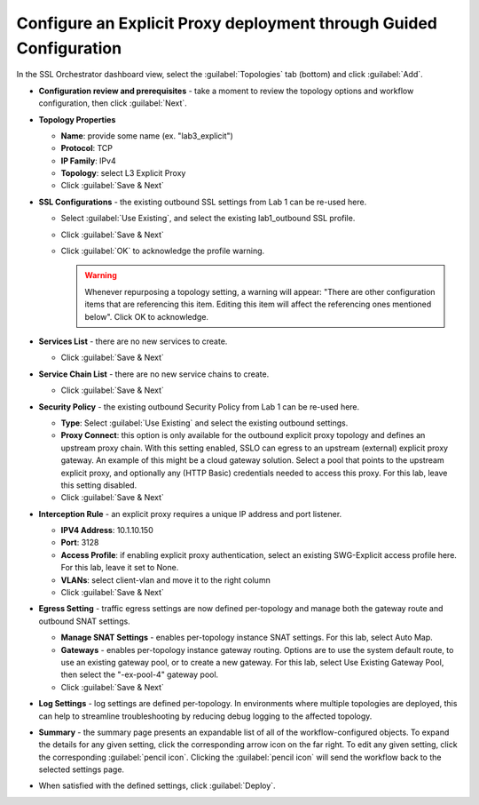 .. role:: red
.. role:: bred

Configure an Explicit Proxy deployment through Guided Configuration
---------------------------------------------------------------------------

In the SSL Orchestrator dashboard view, select the :guilabel:`Topologies` tab
(bottom) and click :guilabel:`Add`.

- **Configuration review and prerequisites** - take a moment to review the
  topology options and workflow configuration, then click :guilabel:`Next`.

- **Topology Properties**

  - **Name**: provide some name (ex. ":red:`lab3_explicit`")

  - **Protocol**: :red:`TCP`

  - **IP Family**: :red:`IPv4`

  - **Topology**: select :red:`L3 Explicit Proxy`

  - Click :guilabel:`Save & Next`

- **SSL Configurations** - the existing outbound SSL settings from Lab 1 can be
  re-used here.

  - Select :guilabel:`Use Existing`, and select the existing
    :red:`lab1_outbound` SSL profile.

  - Click :guilabel:`Save & Next`

  - Click :guilabel:`OK` to acknowledge the profile warning.

    .. warning:: Whenever repurposing a topology setting, a warning will
       appear: "There are other configuration items that are referencing this
       item. Editing this item will affect the referencing ones mentioned
       below". Click OK to acknowledge.

- **Services List** - there are no new services to create.

  - Click :guilabel:`Save & Next`

- **Service Chain List** - there are no new service chains to create.

  - Click :guilabel:`Save & Next`

- **Security Policy** - the existing outbound Security Policy from Lab 1 can be
  re-used here.

  - **Type**: Select :guilabel:`Use Existing` and select the existing
    outbound settings.

  - **Proxy Connect**: this option is only available for the outbound
    explicit proxy topology and defines an upstream proxy chain. With
    this setting enabled, SSLO can egress to an upstream (external)
    explicit proxy gateway. An example of this might be a cloud
    gateway solution. Select a pool that points to the upstream
    explicit proxy, and optionally any (HTTP Basic) credentials needed
    to access this proxy. For this lab, leave this setting disabled.

  - Click :guilabel:`Save & Next`

- **Interception Rule** - an explicit proxy requires a unique IP address and
  port listener.

  - **IPV4 Address**: :red:`10.1.10.150`

  - **Port**: :red:`3128`

  - **Access Profile**: if enabling explicit proxy authentication, select an
    existing SWG-Explicit access profile here. For this lab, leave it set to
    :red:`None`.

  - **VLANs**: select :red:`client-vlan` and move it to the right column

  - Click :guilabel:`Save & Next`

- **Egress Setting** - traffic egress settings are now defined per-topology and
  manage both the gateway route and outbound SNAT settings.

  - **Manage SNAT Settings** - enables per-topology instance SNAT settings. For
    this lab, select :red:`Auto Map`.

  - **Gateways** - enables per-topology instance gateway routing. Options are
    to use the system default route, to use an existing gateway pool, or to
    create a new gateway. For this lab, select :red:`Use Existing Gateway
    Pool`, then select the ":red:`-ex-pool-4`" gateway pool.

  - Click :guilabel:`Save & Next`

- **Log Settings** - log settings are defined per-topology. In
  environments where multiple topologies are deployed, this can help to
  streamline troubleshooting by reducing debug logging to the affected
  topology.

- **Summary** - the summary page presents an expandable list of all of the
  workflow-configured objects. To expand the details for any given setting,
  click the corresponding arrow icon on the far right. To edit any given
  setting, click the corresponding :guilabel:`pencil icon`. Clicking the
  :guilabel:`pencil icon` will send the workflow back to the selected
  settings page.

- When satisfied with the defined settings, click :guilabel:`Deploy`.
